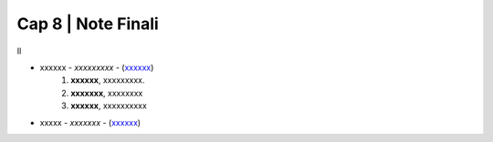 ******************************************
Cap 8 | Note Finali
******************************************

Il 

- xxxxxx - *xxxxxxxxx* - (`xxxxxx <http://blablabla.it>`_)
    #. **xxxxxx**, xxxxxxxxx.
    #. **xxxxxxx**, xxxxxxxx
    #. **xxxxxx**,  xxxxxxxxxx 
- xxxxx - *xxxxxxx* - (`xxxxxx <http://blablabla.it>`_)
   
